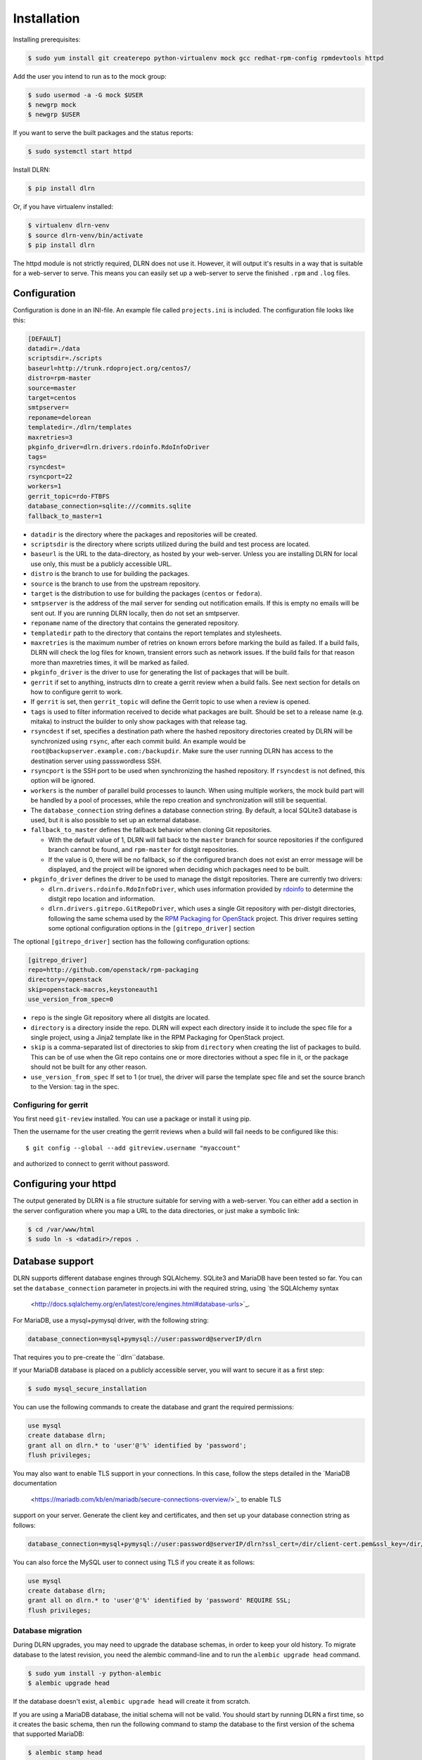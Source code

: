 ============
Installation
============

Installing prerequisites:

.. code-block:: bash

    $ sudo yum install git createrepo python-virtualenv mock gcc redhat-rpm-config rpmdevtools httpd

Add the user you intend to run as to the mock group:

.. code-block:: bash

    $ sudo usermod -a -G mock $USER
    $ newgrp mock
    $ newgrp $USER

If you want to serve the built packages and the status reports:

.. code-block:: bash

    $ sudo systemctl start httpd

Install DLRN:

.. code-block:: bash

    $ pip install dlrn

Or, if you have virtualenv installed:

.. code-block:: bash

    $ virtualenv dlrn-venv
    $ source dlrn-venv/bin/activate
    $ pip install dlrn

The httpd module is not strictly required, DLRN does not use it. However, it will output
it's results in a way that is suitable for a web-server to serve. This means you can easily set up
a web-server to serve the finished ``.rpm`` and ``.log`` files.


Configuration
-------------

Configuration is done in an INI-file. An example file called ``projects.ini`` is included.
The configuration file looks like this:

.. code-block:: ini

    [DEFAULT]
    datadir=./data
    scriptsdir=./scripts
    baseurl=http://trunk.rdoproject.org/centos7/
    distro=rpm-master
    source=master
    target=centos
    smtpserver=
    reponame=delorean
    templatedir=./dlrn/templates
    maxretries=3
    pkginfo_driver=dlrn.drivers.rdoinfo.RdoInfoDriver
    tags=
    rsyncdest=
    rsyncport=22
    workers=1
    gerrit_topic=rdo-FTBFS
    database_connection=sqlite:///commits.sqlite
    fallback_to_master=1

* ``datadir`` is the directory where the packages and repositories will be
  created.

* ``scriptsdir`` is the directory where scripts utilized during the build and
  test process are located.

* ``baseurl`` is the URL to the data-directory, as hosted by your web-server.
  Unless you are installing DLRN for local use only, this must be a publicly
  accessible URL.

* ``distro`` is the branch to use for building the packages.

* ``source`` is the branch to use from the upstream repository.

* ``target`` is the distribution to use for building the packages (``centos``
  or ``fedora``).

* ``smtpserver`` is the address of the mail server for sending out notification
  emails.  If this is empty no emails will be sent out. If you are running DLRN
  locally, then do not set an smtpserver.

* ``reponame`` name of the directory that contains the generated repository.

* ``templatedir`` path to the directory that contains the report templates and
  stylesheets.

* ``maxretries`` is the maximum number of retries on known errors before
  marking the build as failed. If a build fails, DLRN will check the log files
  for known, transient errors such as network issues. If the build fails for
  that reason more than maxretries times, it will be marked as failed.

* ``pkginfo_driver`` is the driver to use for generating the list of packages
  that will be built.

* ``gerrit`` if set to anything, instructs dlrn to create a gerrit review when
  a build fails. See next section for details on how to configure gerrit to
  work.

* If ``gerrit`` is set, then ``gerrit_topic`` will define the Gerrit topic to
  use when a review is opened.

* ``tags`` is used to filter information received to decide what packages are
  built. Should be set to a release name (e.g. mitaka) to instruct the builder
  to only show packages with that release tag.

* ``rsyncdest`` if set, specifies a destination path where the hashed
  repository directories created by DLRN will be synchronized using ``rsync``,
  after each commit build.  An example would be
  ``root@backupserver.example.com:/backupdir``.  Make sure the user running
  DLRN has access to the destination server using passswordless SSH.

* ``rsyncport`` is the SSH port to be used when synchronizing the hashed
  repository. If ``rsyncdest`` is not defined, this option will be ignored.

* ``workers`` is the number of parallel build processes to launch. When using
  multiple workers, the mock build part will be handled by a pool of processes,
  while the repo creation and synchronization will still be sequential.

* The ``database_connection`` string defines a database connection string. By
  default, a local SQLite3 database is used, but it is also possible to set up
  an external database.

* ``fallback_to_master`` defines the fallback behavior when cloning Git
  repositories. 

  * With the default value of 1, DLRN will fall back to the ``master`` branch
    for source repositories if the configured branch cannot be found, and
    ``rpm-master`` for distgit repositories. 
  * If the value is 0, there will be no fallback, so if the configured branch
    does not exist an error message will be displayed, and the project will be
    ignored when deciding which packages need to be built.

* ``pkginfo_driver`` defines the driver to be used to manage the distgit
  repositories. There are currently two drivers:

  * ``dlrn.drivers.rdoinfo.RdoInfoDriver``, which uses information provided by
    `rdoinfo <https://github.com/redhat-openstack/rdoinfo>`_ to determine the
    distgit repo location and information.
  * ``dlrn.drivers.gitrepo.GitRepoDriver``, which uses a single Git repository
    with per-distgit directories, following the same schema used by the
    `RPM Packaging for OpenStack <https://github.com/openstack/rpm-packaging>`_
    project. This driver requires setting some optional configuration options
    in the ``[gitrepo_driver]`` section

The optional ``[gitrepo_driver]`` section has the following configuration
options:

.. code-block:: ini

    [gitrepo_driver]
    repo=http://github.com/openstack/rpm-packaging
    directory=/openstack
    skip=openstack-macros,keystoneauth1
    use_version_from_spec=0

* ``repo`` is the single Git repository where all distgits are located.
* ``directory`` is a directory inside the repo. DLRN will expect each
  directory inside it to include the spec file for a single project, using
  a Jinja2 template like in the RPM Packaging for OpenStack project.
* ``skip`` is a comma-separated list of directories to skip from ``directory``
  when creating the list of packages to build. This can be of use when the
  Git repo contains one or more directories without a spec file in it, or
  the package should not be built for any other reason.
* ``use_version_from_spec`` If set to 1 (or true), the driver will parse the
  template spec file and set the source branch to the Version: tag in the spec.

Configuring for gerrit
++++++++++++++++++++++

You first need ``git-review`` installed. You can use a package or install
it using pip.

Then the username for the user creating the gerrit reviews when a
build will fail needs to be configured like this::

  $ git config --global --add gitreview.username "myaccount"

and authorized to connect to gerrit without password.

Configuring your httpd
----------------------

The output generated by DLRN is a file structure suitable for serving with a web-server.
You can either add a section in the server configuration where you map a URL to the
data directories, or just make a symbolic link:

.. code-block:: bash

    $ cd /var/www/html
    $ sudo ln -s <datadir>/repos .


Database support
----------------

DLRN supports different database engines through SQLAlchemy. SQLite3 and MariaDB have
been tested so far. You can set the ``database_connection`` parameter in projects.ini
with the required string, using `the SQLAlchemy syntax
 <http://docs.sqlalchemy.org/en/latest/core/engines.html#database-urls>`_.

For MariaDB, use a mysql+pymysql driver, with the following string:

.. code-block:: ini

    database_connection=mysql+pymysql://user:password@serverIP/dlrn

That requires you to pre-create the ``dlrn``database.

If your MariaDB database is placed on a publicly accessible server, you will want to
secure it as a first step:

.. code-block:: bash

    $ sudo mysql_secure_installation

You can use the following commands to create the database and grant the required permissions:

.. code-block:: mysql

    use mysql
    create database dlrn;
    grant all on dlrn.* to 'user'@'%' identified by 'password';
    flush privileges;

You may also want to enable TLS support in your connections. In this case, follow the
steps detailed in the `MariaDB documentation
 <https://mariadb.com/kb/en/mariadb/secure-connections-overview/>`_ to enable TLS
support on your server. Generate the client key and certificates, and then set up
your database connection string as follows:

.. code-block:: ini

    database_connection=mysql+pymysql://user:password@serverIP/dlrn?ssl_cert=/dir/client-cert.pem&ssl_key=/dir/client-key.pem

You can also force the MySQL user to connect using TLS if you create it as follows:

.. code-block:: mysql

    use mysql
    create database dlrn;
    grant all on dlrn.* to 'user'@'%' identified by 'password' REQUIRE SSL;
    flush privileges;

Database migration
++++++++++++++++++

During DLRN upgrades, you may need to upgrade the database schemas,
in order to keep your old history.
To migrate database to the latest revision, you need the alembic command-line
and to run the ``alembic upgrade head`` command.

.. code-block:: bash

    $ sudo yum install -y python-alembic
    $ alembic upgrade head

If the database doesn't exist, ``alembic upgrade head`` will create it from scratch.

If you are using a MariaDB database, the initial schema will not be valid. You should
start by running DLRN a first time, so it creates the basic schema, then run the
following command to stamp the database to the first version of the schema that
supported MariaDB:

.. code-block:: bash

    $ alembic stamp head

After that initial command, you will be able to run future migrations.
